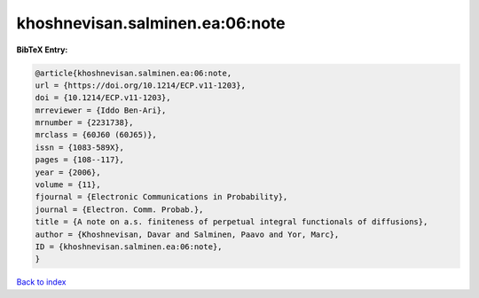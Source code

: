 khoshnevisan.salminen.ea:06:note
================================

.. :cite:t:`khoshnevisan.salminen.ea:06:note`

.. bibliography:: ../../All.bib

**BibTeX Entry:**

.. code-block:: bibtex

   @article{khoshnevisan.salminen.ea:06:note,
   url = {https://doi.org/10.1214/ECP.v11-1203},
   doi = {10.1214/ECP.v11-1203},
   mrreviewer = {Iddo Ben-Ari},
   mrnumber = {2231738},
   mrclass = {60J60 (60J65)},
   issn = {1083-589X},
   pages = {108--117},
   year = {2006},
   volume = {11},
   fjournal = {Electronic Communications in Probability},
   journal = {Electron. Comm. Probab.},
   title = {A note on a.s. finiteness of perpetual integral functionals of diffusions},
   author = {Khoshnevisan, Davar and Salminen, Paavo and Yor, Marc},
   ID = {khoshnevisan.salminen.ea:06:note},
   }

`Back to index <../index>`_
